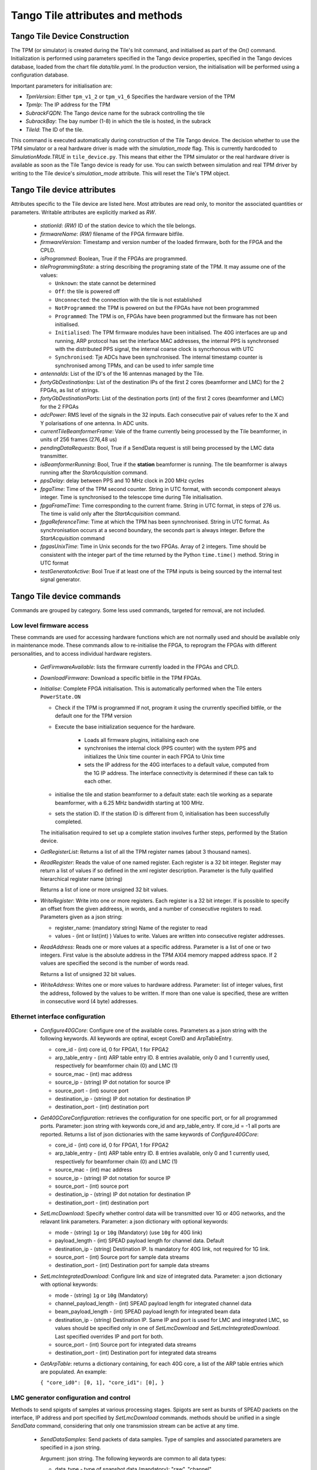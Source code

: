 ##################################
 Tango Tile attributes and methods
##################################

********************************
 Tango Tile Device Construction
********************************

The TPM (or simulator) is created during the Tile's Init command, and initialised as 
part of the *On()* command. Initialization is performed using parameters specified
in the Tango device properties, specified in the Tango devices database, loaded from
the chart file *data/tile.yaml*. 
In the production version, the initialisation will be performed using a configuration 
database. 

Important parameters for initialisation are: 

* *TpmVersion*: Either ``tpm_v1_2`` or ``tpm_v1_6`` Specifies the hardware version of the TPM

* *TpmIp*: The IP address for the TPM

* *SubrackFQDN*: The Tango device name for the subrack controlling the tile

* *SubrackBay*: The bay number (1-8) in which the tile is hosted, in the subrack

* *TileId*: The ID of the tile. 

This command is executed automatically during construction of the Tile Tango device.
The decision whether to use the TPM simulator or a real hardware driver is made
with the *simulation_mode* flag. This is currently hardcoded to *SimulationMode.TRUE*
in ``tile_device.py``. This means that either the TPM simulator or the real hardware
driver is available as soon as the Tile Tango device is ready for use.
You can swicth between simulation and real TPM driver by writing to the Tile device's
*simulation_mode* attribute. This will reset the Tile's TPM object.

*****************************
Tango Tile device attributes
*****************************

Attributes specific to the Tile device are listed here. Most attributes are read only, to 
monitor the associated quantities or parameters. Writable attributes are explicitly marked 
as *RW*.

  * *stationId*: *(RW)* ID of the station device to which the tile belongs. 

  * *firmwareName*: *(RW)* filename of the FPGA firmware bitfile. 

  * *firmwareVersion*: Timestamp and version number of the loaded firmware, both for the 
    FPGA and the CPLD. 

  * *isProgrammed*: Boolean, True if the FPGAs are programmed.

  * *tileProgrammingState*: a string describing the programing state of the TPM. 
    It may assume one of the values: 

    * ``Unknown``: the state cannot be determined

    * ``Off``: the tile is powered off

    * ``Unconnected``: the connection with the tile is not established

    * ``NotProgrammed``: the TPM is powered on but the FPGAs have not been programmed

    * ``Programmed``: The TPM is on, FPGAs have been programmed but the firmware has 
      not been initialised. 

    * ``Initialised``: The TPM firmware modules have been initialised. 
      The 40G interfaces are up and running, ARP protocol has set the interface 
      MAC addresses, the internal PPS is synchronsed with the 
      distributed PPS signal, the internal coarse clock is syncrhonous with UTC

    * ``Synchronised``: Tje ADCs have been synchronised. The internal timestamp 
      counter is synchronised among TPMs, and can be used to infer sample time

  * *antennaIds*: List of the ID's of the 16 antennas managed by the Tile.

  * *fortyGbDestinationIps*: List of the destination IPs of the first 2 cores 
    (beamformer and LMC) for the 2 FPGAs, as list of strings.

  * *fortyGbDestinationPorts*: List of the destination ports (int) of the first 2 cores 
    (beamformer and LMC) for the 2 FPGAs

  * *adcPower*: RMS level of the signals in the 32 inputs. Each consecutive pair of values 
    refer to the X and Y polarisations of one antenna. In ADC units. 

  * *currentTileBeamformerFrame*: Vale of the frame currently being processed by the Tile 
    beamformer, in units of 256 frames (276,48 us) 

  * *pendingDataRequests*: Bool, True if a SendData request is still being processed
    by the LMC data transmitter. 

  * *isBeamformerRunning*: Bool, True if the **station** beamformer is running. The tile 
    beamformer is always running after the *StartAcquisition* command.

  * *ppsDelay*: delay between PPS and 10 MHz clock in 200 MHz cycles

  * *fpgaTime*: Time of the TPM second counter. String in UTC format, with seconds 
    component always integer. Time is synchronised to
    the telescope time during Tile initialisation. 

  * *fpgaFrameTime*: Time corresponding to the current frame.  String in UTC format, 
    in steps of 276 us. The time is valid only after  the *StartAcquisition* command.

  * *fpgaReferenceTime*: Time at which the TPM has been synnchronised. String in UTC
    format. As synchronisation occurs at a second boundary, the seconds part is always
    integer. Before the *StartAcquisition* command 

  * *fpgasUnixTime*: Time in Unix seconds for the two FPGAs. Array of 2 integers. Time 
    should be consistent with the integer part of the time returned by the Python 
    ``time.time()`` method. String in UTC format

  * *testGeneratorActive*: Bool True if at least one of the TPM inputs is being sourced
    by the internal test signal generator. 

***************************
Tango Tile device commands
***************************
Commands are grouped by category. Some less used commands, targeted for removal, are 
not included. 

Low level firmware access
--------------------------
These commands are used for accessing hardware functions which are not normally used 
and should be available only in maintenance mode. These commands allow to 
re-initialise the FPGA, to reprogram the FPGAs with different personalities, and
to access individual hardware registers. 

  * *GetFirmwareAvailable*: lists the firmware currently loaded in the FPGAs and CPLD.

  * *DownloadFirmware*: Download a specific bitfile in the TPM FPGAs. 

  * *Initialise*: Complete FPGA initialisation. This is automatically performed when the 
    Tile enters ``PowerState.ON``

    * Check if the TPM is programmed If not, program it using the crurrently specified 
      bitfile, or the default one for the TPM version

    * Execute the base initialization sequence for the hardware. 

        * Loads all firmware plugins, initialising each one 

        * synchronises the internal clock (PPS counter) with the system PPS and initializes
          the Unix time counter in each FPGA to Unix time

        * sets the IP address for the 40G interfaces to a default value, computed from 
          the 1G IP address. The interface connectivity is determined if these can talk 
          to each other.

    * initialise the tile and station beamformer to a default state: each tile working 
      as a separate beamformer, with a 6.25 MHz bandwidth starting at 100 MHz. 

    * sets the station ID. If the station ID is different from 0, initialisation has been
      successfully completed.

    The initialisation required to set up a complete station involves further steps, 
    performed by the Station device. 

  * *GetRegisterList*: Returns a list of all the TPM register names (about 3 thousand names). 

  * *ReadRegister*: Reads the value of one named register. Each register is a 32 bit integer. 
    Register may return a list of values if so defined in the xml register description. 
    Parameter is the fully qualified hierarchical register name (string)

    Returns a list of ione or more unsigned 32 bit values.

  * *WriteRegister*: Write into one or more registers. Each register is a 32 bit integer.
    If is possible to specify an offset from the given addreess, in words, and a number of
    consecutive registers to read. Parameters given as a json string:

    * register_name: (mandatory string) Name of the register to read

    * values - (int or list(int) ) Values to write. Values are written into consecutive 
      register addresses.

  * *ReadAddress*: Reads one or more values at a specific address. Parameter is a list 
    of one or two integers. First value is the absolute address in the TPM AXI4 memory
    mapped address space. If 2 values are specified the second is the number of words read.

    Returns a list of unsigned 32 bit values.

  * *WriteAddress*: Writes one or more values to hardware address. Parameter: list of
    integer values, first the address, followed by the values to be written. If more than
    one value is specified, these are written in consecutive word (4 byte) addresses. 


Ethernet interface configuration
---------------------------------

  * *Configure40GCore*: Configure one of the available cores. Parameters as a json string
    with the following keywords. All keywords are optinal, except CoreID and ArpTableEntry.

    * core_id - (int) core id, 0 for FPGA1, 1 for FPGA2

    * arp_table_entry - (int) ARP table entry ID. 8 entries available, only 0 and 1 
      currently used, respectively for beamformer chain (0) and LMC (1) 

    * source_mac - (int) mac address

    * source_ip - (string) IP dot notation for source IP

    * source_port - (int) source port

    * destination_ip - (string) IP dot notation for destination IP

    * destination_port - (int) destination port

  * *Get40GCoreConfiguration*: retrieves the configuration for one specific port, or for all
    programmed ports. Parameter: json string with keywords core_id and arp_table_entry.
    If core_id = -1 all ports are reported. Returns a list of json dictionaries with 
    the same keywords of *Configure40GCore*:

    * core_id - (int) core id, 0 for FPGA1, 1 for FPGA2

    * arp_table_entry - (int) ARP table entry ID. 8 entries available, only 0 and 1
      currently used, respectively for beamformer chain (0) and LMC (1)

    * source_mac - (int) mac address

    * source_ip - (string) IP dot notation for source IP

    * source_port - (int) source port

    * destination_ip - (string) IP dot notation for destination IP

    * destination_port - (int) destination port


  * *SetLmcDownload*: Specify whether control data will be transmitted over 1G or 
    40G networks, and the relavant link parameters. Parameter: a json dictionary with 
    optional keywords:

    * mode - (string) ``1g`` or ``10g`` (Mandatory) (use ``10g`` for 40G link)

    * payload_length - (int) SPEAD payload length for channel data. Default 

    * destination_ip - (string) Destination IP. Is mandatory for 40G link, not required
      for 1G link. 

    * source_port - (int) Source port for sample data streams

    * destination_port - (int) Destination port for sample data streams

  * *SetLmcIntegratedDownload*: Configure link and size of integrated data.
    Parameter: a json dictionary with optional keywords:

    * mode - (string) ``1g`` or ``10g`` (Mandatory)

    * channel_payload_length - (int) SPEAD payload length for integrated channel data

    * beam_payload_length - (int) SPEAD payload length for integrated beam data

    * destination_ip - (string) Destination IP. Same IP and port is used for LMC and integrated
      LMC, so values should be specified only in one of *SetLmcDownload* and
      *SetLmcIntegratedDownload*. Last specified overrides IP and port for both. 

    * source_port - (int) Source port for integrated data streams

    * destination_port - (int) Destination port for integrated data streams

  * *GetArpTable*: returns a dictionary containing, for each 40G core, a list of the 
    ARP table entries which are populated. An example:

    ``{ "core_id0": [0, 1], "core_id1": [0], }``

LMC  generator configuration and control
-----------------------------------------

Methods to send spigots of samples at various processing stages. Spigots are sent 
as bursts of SPEAD packets on the interface, IP address and port specified by 
*SetLmcDownload* commands. methods should be unified in a single *SendData* command, 
considering that only one transmission stream can be active at any time. 

  * *SendDataSamples*: Send packets of data samples. Type of samples and associated parameters 
    are specified in a json string. 

    Argument: json string. The following keywords are common to all data types: 

    * data_type - type of snapshot data (mandatory): "raw", "channel",
                    "channel_continuous", "narrowband", "beam"

    * timestamp - Time (UTC string) to start sending data. Default immediately
        
    * seconds - (float) Delay if timestamp is not specified. Default 0.2 seconds

    Depending on the data type additional keywords can (or must) be specified:

    raw: send ADC raw samples (8 bits) for all antennas. 

    * sync: bool: send synchronised samples for all antennas, vs. round robin
                larger snapshot from each antenna

    channel: send channelised samples for all antennas, and for the specified channel range.

    * n_samples: Number of samples per channel, default 1024

    * first_channel - (int) first channel to send, default 0

    * last_channel - (int) last channel to send, default 511

    channel_continuous: Send a continuous stream of channelised samples for one 
    specific channel, all antennas. Used for calibration spigots. 

    * channel_id - (int) channel_id (Mandatory)

    * n_samples -  (int) number of samples to send per packet, default 128

    narrowband: Send a continuous stream of channelised samples for one
    specific channel, further filtered and decimated around the specified frequency. 
    For all antennas. Used for tracking a monochromatic tone (e.g. transmitter on UAV drone).

    * frequency - (int) Sky frequency for band centre, in Hz (Mandatory)

    * round_bits - (int)  Specify whow many bits to round

    * n_samples -  (int) number of spectra to send

    beam: Send tile beamformed samples, for all beamformed channels. 

  * *StopDataTransmission*: Stop transmission of continuous samples 

  The following methods refer to the integrated power data. Two separate integrators
  (total power spectrometers) are present, one for channelised data, and one for tile 
  beamformed data. Channelised data integrator computes the power spectrum of one
  of the 32 input signals, in turn, in a round robin fashion. 
  Once configured, each integrator sends complete spectra at the end of the specified
  integration period. 
  Both integrators may be active at any given moment.

  * *ConfigureIntegratedChannelData*: Configure the total power spectrometer for 
    channelised data. A spectrum of the selected coarse channels is provided for each
    input signals.

    Argument: json string with keywords:

    * integration_time - (float) Integration time in seconds, default = 0.5

    * first_channel - (int) First channel in spectrum, default = 0

    * last_channel - (int) Last channel in spectrum, default = 511

  * *ConfigureIntegratedBeamData*: Configure the total power spectrometer for
    tile beamformed data. Spectrometer provides total power only for the
    spectral regions (logical bands) specified by the *SetBeamFormerRegions*
    command, in the order defined there.

    Argument: json string with keywords:

    * integration_time - (float) Integration time in seconds, default = 0.5

    * first_channel - (int) First channel in spectrum, default = 0

    * last_channel - (int) Last channel in spectrum, default = 191. Channel 
      refers to odd and even channels processed in each FPGA, the total number
      of channels is twice this value. 

  * *StopIntegratedData*: Immediately stop sending both integrated channel and 
    beam data.

Data processing chain configuration
-----------------------------------
TPM data processing is highly configurable. 

  * *StartAcquisition*: Starts the ADCs and the whole SDP processing chain,
    synchronizing it at the specified second boundary. The same starting time
    must be specified for all tiles in the telescope. In the current firmware it is
    not possible to stop the acquisition, re-synchronization is possible only 
    by deprogramming the FPGAs and re-initializing them. 

    Argument: json string with keywords:

    * start_time - (int) start acquisition time, in Unix seconds. Default "now"
      plus *delay* seconds.

    * delay - (int) delay start, in seconds. Default = 2

  * *aduLevels*: (attribute) Attenuator setting for ADU inputs. One (int) value 
    per input, range 0 to 31

  * *ConfigureTestGenerator*: Uses an internal test generator to generate 
    an artificial signal composed of white noise and up to 2 monochromatic tones. 
    The signal substitutes the samples from the ADCs for specific inputs. 
    It is described in a separate document page. 

    Argument: json string with keywords:

    * tone_frequency: first tone frequency, in Hz. The frequency
      is rounded to the resolution of the generator. If this
      is not specified, the tone generator is disabled.

    * tone_amplitude: peak tone amplitude, normalized to 31.875 ADC
      units. The amplitude is rounded to 1/8 ADC unit. Default
      is 1.0. A value of -1.0 keeps the previously set value.

    * tone_2_frequency: frequency for the second tone. Same
      as ToneFrequency.

    * tone_2_amplitude: peak tone amplitude for the second tone.
      Same as ToneAmplitude.

    * noise_amplitude: RMS amplitude of the pseudorandom Gaussian
      white noise, normalized to 26.03 ADC units.

    * pulse_frequency: frequency of the periodic pulse. A code
      in the range 0 to 7, corresponding to (16, 12, 8, 6, 4, 3, 2)
      times the ADC frame frequency.

    * pulse_amplitude: peak amplitude of the periodic pulse, normalized
      to 127 ADC units. Default is 1.0. A value of -1.0 keeps the
      previously set value.

    * set_time: time at which the generator is set, for synchronization
      among different TPMs. In UTC ISO format. Default: immediate load.

    * adc_channels: list of adc channels which will be substituted with
      the generated signal. It is a 32 integer, with each bit representing
      an input channel. Default: all if at least q source is specified, 
      none otherwises.

  * *staticTimeDelays* (attribute): Introduces a fixed delay, as an integer number of samples, 
    in each signal. This is used to compensate for cable mismatches, and roughly 
    align the antenna signals for zenith. 

    Argument: array of 32 float values, in nanoseconds. Rounded to nearest integer
    sample (1.25 ns), range +/-154 ns. (123 samples).
    Positive delay adds delay to the signal stream

  * *channeliserRounding* (attribute): Channeliser output is re-quantised to 12 bits, 
    to allow signal processing using small integer arithmetics. As the input 
    signal has a steep spectrum, it is necessary to equalise the frequency channels, 
    in order not to loose significance. Rescaling is performed by dropping 
    0-7 least sigificant bits, and clipping the resulting value to 12 bits. 
    A truncation of 0 means just clipping the channelizer output (max. sensitivity),
    a truncation of 7 rescales the channelizer output by 1/128 (min. sensitivity). 
    A value of 4 is adequate for a flat input spectrum. 
    Input is a linear array of 512 elements, one per physical channel. The same value is
    applied to the corresponding channel for all inputs. If only 
    one value is specified, it is extended to 512 values (same value for all channels).

  * *SetBeamFormerRegions*: The beamformer selects portions of the observed spectrum 
    for processing. Each region must start on a even channel and is composed of 
    contiguous frequency channels. The number of channels must be a multiple of 8. 
    Each region is associated to a beam (pointing direction), and has 5 associated
    metadata, which does not affect SDP processing but is included in the SPEAD
    header for subsequent processing in CSP and SDP. Thus each region is defined by 
    a set of 8 numbers (index is 0-based to comply with Python indexing convention): 

    0. start_channel - (int) region starting channel, must be even in range 0 to 510

    1. num_channels - (int) size of the region, must be a multiple of 8

    2. beam_index - (int) beam used for this region with range 0 to 47 (0 to 7 in 
       current firmware).

    3. subarray_id - (int) Subarray ID

    4. subarray_logical_channel - (int) logical channel # in the subarray for the first
       channel in the region

    5. subarray_beam_id - (int) ID of the subarray beam

    6. substation_id - (int) Substation ID. 

    7. aperture_id:  ID of the aperture (TBD, e.g. station*100+substation)

    Up to 48 regions can be defined. The command parameter is a linear list of
    (8* *number of regions*) integers, specifying each region in sequence.
    Internally to the tile, beamformer logical channels are assigned in the order they
    are defined here. This order is used for calibration coefficients, CSP rounding
    and in the total power integrator for *IntegratedBeamData* spectra.

  * *beamformerTable*: (attribute) Shows the current status of the beamformer table. This
    is a table with 7 entries for each group of 8 channels. It is returned as a linear
    array of 336 integer values. Each group of 7 consecutive values represent: 

    0. start_channel - (int) starting channel for the group

    1. beam_index - (int) beam used for this region with range 0 to 47 (0 to 7 in 
       current firmware).

    2. subarray_id - (int) Subarray ID

    3. subarray_logical_channel - (int) logical channel number in the subarray for the first
       channel in the group

    4. subarray_beam_id - (int) ID of the subarray beam

    5. substation_id - (int) Substation ID. 

    6. aperture_id:  ID of the aperture (TBD, e.g. station*100+substation)


  * *LoadCalibrationCoefficients*: Load the calibration coefficients table, but does not 
    apply them. The values are stored in a temporary table, which is activated
    atomically in the Tile hardware at the time specified by switch_calibration_bank.
    The calibration coefficients may include any rotation matrix (e.g. the parallactic 
    angle, or flipping X and Y polarization), and the residual zenith delay not 
    corrected by *SetTimeDelays*, but do not include the geometric delay for pointing.
    Calibration coefficients are specified one antenna at a time, as an array of
    Jones matrices for each of the processed logical channels. Logical channels are
    the channels specified in *SetBeamFormerRegions*, in the order in which these are
    defined there. 

    Each list element is a flattened complex matrix (8 real values) in the order: 

    0. X polarization direct element

    1. X->Y polarization cross element

    2. Y->X polarization cross element

    3. Y polarization direct element

    with each element representing a normalized coefficient, with (1.0, 0.0) being the
    normal, expected response for an ideal antenna.

    Argument: is a list with (8 * *number_of_channels* + 1) real values:

    * argument[0]: antenna - (int) is the antenna to which the coefficients will be applied.

    * argument[1:N] calibration_coefficients - a flattended bidimensional complex array 
      of (8 * *number_of_channels*) real values.

  * *ApplyCalibration*: Activates the specified calibration values. Calibration 
    values are stored in a dual bank table. One bank is active at any moment, 
    while the other can be modified using *LoadCalibrationCoefficients* command. 
    When all values have been loaded for all antennas and tiles, the banks can be 
    switched at a specific time, simultaneously for all tiles. 

    Argument: load time (string, ISO formatted UTC). Null string is immediate (asynchronous 
    between tiles)

  * *LoadPointingDelays*: Pointing for each beam is set by specifying delays for each
    antenna. Delay applies to both polarizations. A delay rate can be specified, 
    in which case the delay starts at the initial value, at the time specified in 
    *LoadPointingDelay*, and varies linearly with time. Values are specified in a 
    temporary storage, ad activated at a specific time. 

    Argument: array of (2 * *antennas_per_tile* + 1) values.

    argin[0]: beam index

    argin[1...]: (delay, delay rate) values, in seconds and (seconds/second)

  * *ApplyPointingDelays*: Load the pointing delays at the specified time.
    Argument: load time (int, frame timestamp). Default is immediate (asynchronous
    between tiles)

  * *StartBeamformer*: Start the station beamformer. Begin sending SPEAD beamformed 
    packets to CBF. A duration can be specified 

    Argument: json string with keywords:

    * start_time - (int) start time (string, ISO formatted UTC). Default is immediate

    * duration - (int) if > 0 is duration in itimestamp frames (276.48 us). (Duration/8) 
      SPEAD frames are sent to CSP for each beamformed channel. Default: -1, run forever

  * *StopBeamformer*: Stop the station beamformer. Immediate. 

  * *cspRounding*: (attribute) Beamformed samples are re-quantised to 8 bits to be sent to CSP. 
    As for the channeliser truncation, this is performed by discarding LS bits, rounding
    and clipping the resulting value to 8 bits. Array of integers, with one value per
    beamformed channel. Only a single value, for all channels, 
    is available in the current firmware (uses first element in array).

    Argument: Number of discarded bits: 0 (no rounding, maximum sensitivity) to 7 (rescaling
    samples by 1/128).

Health monitoring
=================


The following attributes are used to monitor board health status. 

  * *boardTemperature*: Temperature measured at mid-board, in degrees Celsius.

  * *fpga1Temperature*: Temperature of the FPGA1 die, in degrees Celsius.

  * *fpga2Temperature*: Temperature of the FPGA2 die, in degrees Celsius.

  * *clockPresent*: Report if 10 MHz clock signal is present at the TPM input.

  * *pllLocked*: Report if ADC clock PLL is in locked state.

  * *ppsPresent*: Report if PPS signal is present at the TPM input.

  * *sysrefPresent*: Report if SYSREF signal is present at the FPGA.

  * *voltage*: Internal 5V power voltage, in volt.

